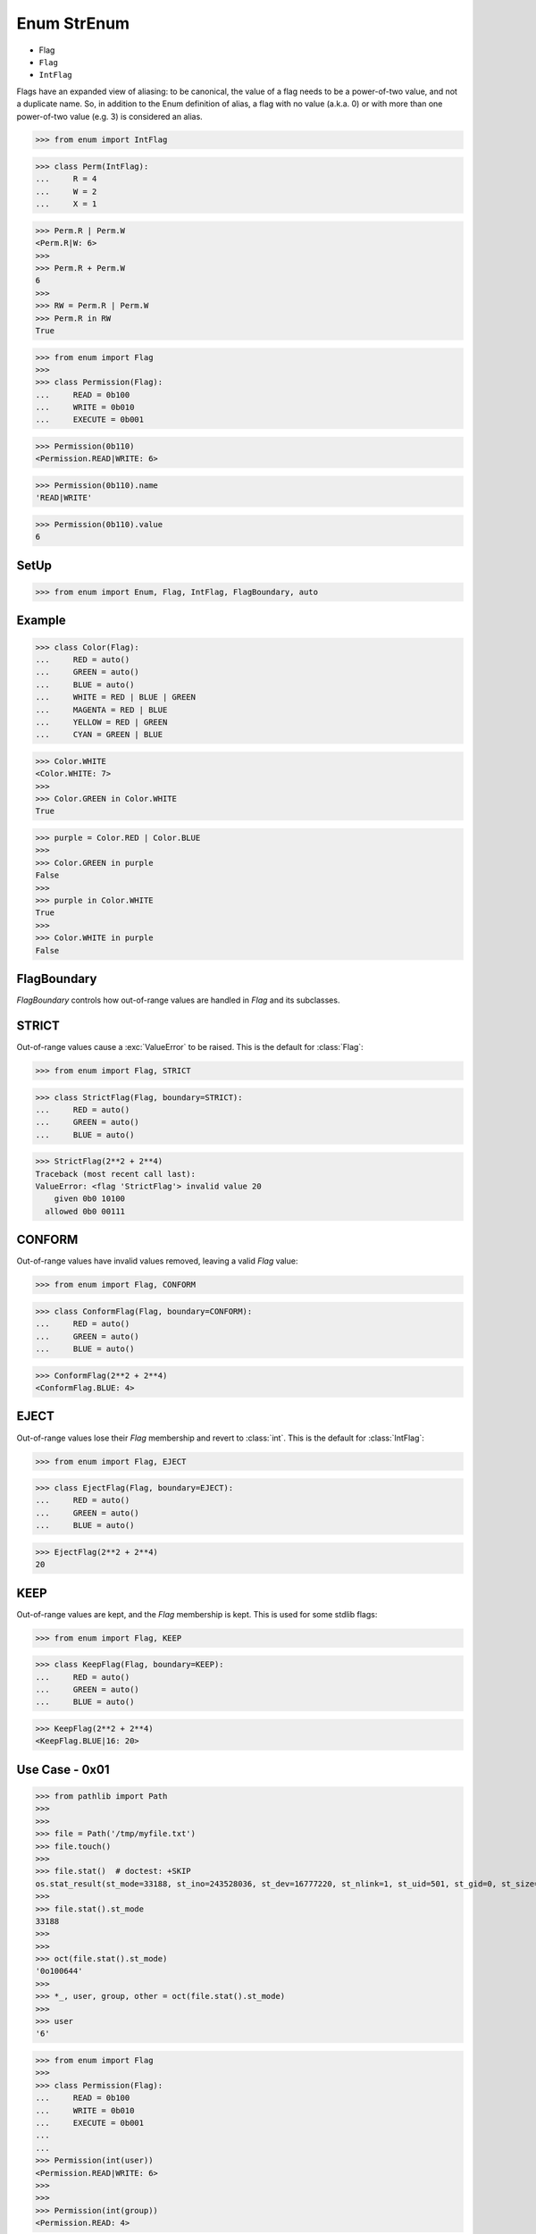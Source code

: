 Enum StrEnum
============
* Flag
* ``Flag``
* ``IntFlag``

Flags have an expanded view of aliasing: to be canonical, the value of
a flag needs to be a power-of-two value, and not a duplicate name. So,
in addition to the Enum definition of alias, a flag with no value
(a.k.a. 0) or with more than one power-of-two value (e.g. 3)
is considered an alias.

>>> from enum import IntFlag

>>> class Perm(IntFlag):
...     R = 4
...     W = 2
...     X = 1

>>> Perm.R | Perm.W
<Perm.R|W: 6>
>>>
>>> Perm.R + Perm.W
6
>>>
>>> RW = Perm.R | Perm.W
>>> Perm.R in RW
True



>>> from enum import Flag
>>>
>>> class Permission(Flag):
...     READ = 0b100
...     WRITE = 0b010
...     EXECUTE = 0b001

>>> Permission(0b110)
<Permission.READ|WRITE: 6>

>>> Permission(0b110).name
'READ|WRITE'

>>> Permission(0b110).value
6



SetUp
-----
>>> from enum import Enum, Flag, IntFlag, FlagBoundary, auto


Example
-------
>>> class Color(Flag):
...     RED = auto()
...     GREEN = auto()
...     BLUE = auto()
...     WHITE = RED | BLUE | GREEN
...     MAGENTA = RED | BLUE
...     YELLOW = RED | GREEN
...     CYAN = GREEN | BLUE

>>> Color.WHITE
<Color.WHITE: 7>
>>>
>>> Color.GREEN in Color.WHITE
True

>>> purple = Color.RED | Color.BLUE
>>>
>>> Color.GREEN in purple
False
>>>
>>> purple in Color.WHITE
True
>>>
>>> Color.WHITE in purple
False


FlagBoundary
------------
*FlagBoundary* controls how out-of-range values are handled in *Flag* and its
subclasses.


STRICT
------
Out-of-range values cause a :exc:`ValueError` to be raised.  This is the
default for :class:`Flag`:

>>> from enum import Flag, STRICT

>>> class StrictFlag(Flag, boundary=STRICT):
...     RED = auto()
...     GREEN = auto()
...     BLUE = auto()

>>> StrictFlag(2**2 + 2**4)
Traceback (most recent call last):
ValueError: <flag 'StrictFlag'> invalid value 20
    given 0b0 10100
  allowed 0b0 00111


CONFORM
-------
Out-of-range values have invalid values removed, leaving a valid *Flag*
value:

>>> from enum import Flag, CONFORM

>>> class ConformFlag(Flag, boundary=CONFORM):
...     RED = auto()
...     GREEN = auto()
...     BLUE = auto()

>>> ConformFlag(2**2 + 2**4)
<ConformFlag.BLUE: 4>


EJECT
-----
Out-of-range values lose their *Flag* membership and revert to :class:`int`.
This is the default for :class:`IntFlag`:

>>> from enum import Flag, EJECT

>>> class EjectFlag(Flag, boundary=EJECT):
...     RED = auto()
...     GREEN = auto()
...     BLUE = auto()

>>> EjectFlag(2**2 + 2**4)
20


KEEP
----
Out-of-range values are kept, and the *Flag* membership is kept.  This is
used for some stdlib flags:

>>> from enum import Flag, KEEP

>>> class KeepFlag(Flag, boundary=KEEP):
...     RED = auto()
...     GREEN = auto()
...     BLUE = auto()

>>> KeepFlag(2**2 + 2**4)
<KeepFlag.BLUE|16: 20>


Use Case - 0x01
---------------
>>> from pathlib import Path
>>>
>>>
>>> file = Path('/tmp/myfile.txt')
>>> file.touch()
>>>
>>> file.stat()  # doctest: +SKIP
os.stat_result(st_mode=33188, st_ino=243528036, st_dev=16777220, st_nlink=1, st_uid=501, st_gid=0, st_size=0, st_atime=1696002327, st_mtime=1696002327, st_ctime=1696002327)
>>>
>>> file.stat().st_mode
33188
>>>
>>>
>>> oct(file.stat().st_mode)
'0o100644'
>>>
>>> *_, user, group, other = oct(file.stat().st_mode)
>>>
>>> user
'6'

>>> from enum import Flag
>>>
>>> class Permission(Flag):
...     READ = 0b100
...     WRITE = 0b010
...     EXECUTE = 0b001
...
...
>>> Permission(int(user))
<Permission.READ|WRITE: 6>
>>>
>>>
>>> Permission(int(group))
<Permission.READ: 4>


Use Case - 0x02
---------------
>>> class Permission(Flag):
...     READ = 0b100
...     WRITE = 0b010
...     EXECUTE = 0b001
>>>
>>>
>>> file.create(permission=Permission.READ | Permission.WRITE)  # doctest: +SKIP
>>> file.create(permission=6)  # doctest: +SKIP


.. todo:: Assignments
